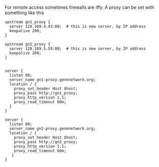 
For remote access sometimes firewalls are iffy. A proxy can be set with something like this

#+BEGIN_SRC
upstream gn1_proxy {
  server 128.169.4.43:80;  # this is new server, by IP address
  keepalive 200;
}

upstream gn2_proxy {
  server 128.169.5.59:80;  # this is new server, by IP address
  keepalive 200;
}


server {
  listen 80;
  server_name gn1-proxy.genenetwork.org;
  location / {
    proxy_set_header Host $host;
    proxy_pass http://gn1_proxy;
    proxy_http_version 1.1;
    proxy_read_timeout 60m;
  }
}

server {
  listen 80;
  server_name gn2-proxy.genenetwork.org;
  location / {
    proxy_set_header Host $host;
    proxy_pass http://gn2_proxy;
    proxy_http_version 1.1;
    proxy_read_timeout 60m;
   }
}
#+END_SRC

